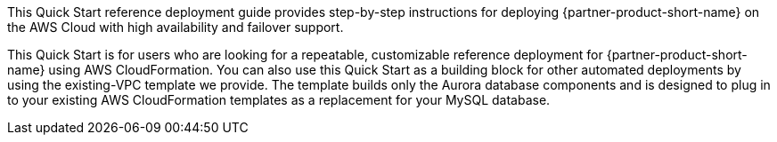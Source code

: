 // Replace the content in <>
// Identify your target audience and explain how/why they would use this Quick Start.
//Avoid borrowing text from third-party websites (copying text from AWS service documentation is fine). Also, avoid marketing-speak, focusing instead on the technical aspect.

This Quick Start reference deployment guide provides step-by-step instructions for
deploying {partner-product-short-name} on the AWS Cloud with high availability
and failover support. 

This Quick Start is for users who are looking for a repeatable, customizable reference
deployment for {partner-product-short-name} using AWS CloudFormation. You can also use this Quick
Start as a building block for other automated deployments by using the existing-VPC
template we provide. The template builds only the Aurora database
components and is designed to plug in to your existing AWS CloudFormation templates as a
replacement for your MySQL database.

